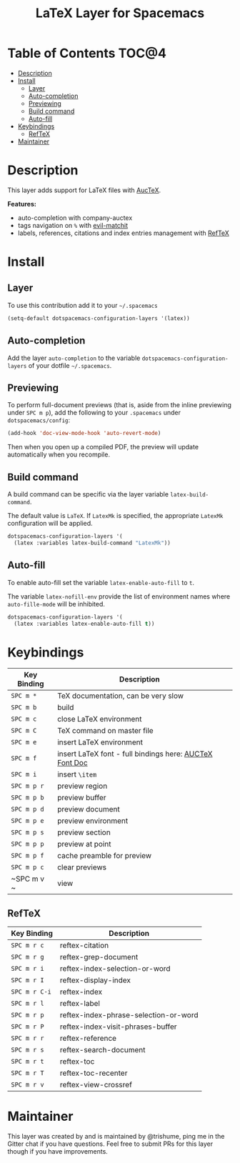 #+TITLE: LaTeX Layer for Spacemacs

[[file:img/latex.png]]

* Table of Contents                                                   :TOC@4:
 - [[#description][Description]]
 - [[#install][Install]]
     - [[#layer][Layer]]
     - [[#auto-completion][Auto-completion]]
     - [[#previewing][Previewing]]
     - [[#build-command][Build command]]
     - [[#auto-fill][Auto-fill]]
 - [[#keybindings][Keybindings]]
     - [[#reftex][RefTeX]]
 - [[#maintainer][Maintainer]]

* Description

This layer adds support for LaTeX files with [[https://savannah.gnu.org/projects/auctex/][AucTeX]].

**Features:**
- auto-completion with company-auctex
- tags navigation on ~%~ with [[https://github.com/redguardtoo/evil-matchit][evil-matchit]]
- labels, references, citations and index entries management with [[http://www.gnu.org/software/emacs/manual/html_node/reftex/index.html][RefTeX]]

* Install

** Layer

To use this contribution add it to your =~/.spacemacs=

#+BEGIN_SRC emacs-lisp
  (setq-default dotspacemacs-configuration-layers '(latex))
#+END_SRC

** Auto-completion

Add the layer =auto-completion= to the variable
=dotspacemacs-configuration-layers= of your dotfile =~/.spacemacs=.

** Previewing

To perform full-document previews (that is, aside from the inline previewing
under ~SPC m p~), add the following to your =.spacemacs=
under =dotspacemacs/config=:

#+BEGIN_SRC emacs-lisp
  (add-hook 'doc-view-mode-hook 'auto-revert-mode)
#+END_SRC

Then when you open up a compiled PDF, the preview will update automatically
when you recompile.

** Build command

A build command can be specific via the layer variable =latex-build-command=.

The default value is =LaTeX=. If =LatexMk= is specified, the appropriate
=LatexMk= configuration will be applied.

#+BEGIN_SRC emacs-lisp
  dotspacemacs-configuration-layers '(
    (latex :variables latex-build-command "LatexMk"))
#+END_SRC

** Auto-fill

To enable auto-fill set the variable =latex-enable-auto-fill= to =t=.

The variable =latex-nofill-env= provide the list of environment names where
=auto-fille-mode= will be inhibited.

#+BEGIN_SRC emacs-lisp
  dotspacemacs-configuration-layers '(
    (latex :variables latex-enable-auto-fill t))
#+END_SRC

* Keybindings

| Key Binding | Description                                             |   |
|-------------+---------------------------------------------------------+---|
| ~SPC m *~   | TeX documentation, can be very slow                     |   |
| ~SPC m b~   | build                                                   |   |
| ~SPC m c~   | close LaTeX environment                                 |   |
| ~SPC m C~   | TeX command on master file                              |   |
| ~SPC m e~   | insert LaTeX environment                                |   |
| ~SPC m f~   | insert LaTeX font - full bindings here: [[https://www.gnu.org/software/auctex/manual/auctex/Font-Specifiers.html][AUCTeX Font Doc]] |   |
| ~SPC m i~   | insert =\item=                                          |   |
| ~SPC m p r~ | preview region                                          |   |
| ~SPC m p b~ | preview buffer                                          |   |
| ~SPC m p d~ | preview document                                        |   |
| ~SPC m p e~ | preview environment                                     |   |
| ~SPC m p s~ | preview section                                         |   |
| ~SPC m p p~ | preview at point                                        |   |
| ~SPC m p f~ | cache preamble for preview                              |   |
| ~SPC m p c~ | clear previews                                          |   |
| ~SPC m v  ~ | view                                                    |   |


** RefTeX

| Key Binding   | Description                           |
|---------------+---------------------------------------|
| ~SPC m r c~   | reftex-citation                       |
| ~SPC m r g~   | reftex-grep-document                  |
| ~SPC m r i~   | reftex-index-selection-or-word        |
| ~SPC m r I~   | reftex-display-index                  |
| ~SPC m r C-i~ | reftex-index                          |
| ~SPC m r l~   | reftex-label                          |
| ~SPC m r p~   | reftex-index-phrase-selection-or-word |
| ~SPC m r P~   | reftex-index-visit-phrases-buffer     |
| ~SPC m r r~   | reftex-reference                      |
| ~SPC m r s~   | reftex-search-document                |
| ~SPC m r t~   | reftex-toc                            |
| ~SPC m r T~   | reftex-toc-recenter                   |
| ~SPC m r v~   | reftex-view-crossref                  |

* Maintainer

This layer was created by and is maintained by @trishume, ping me in the Gitter
chat if you have questions. Feel free to submit PRs for this layer though if
you have improvements.
